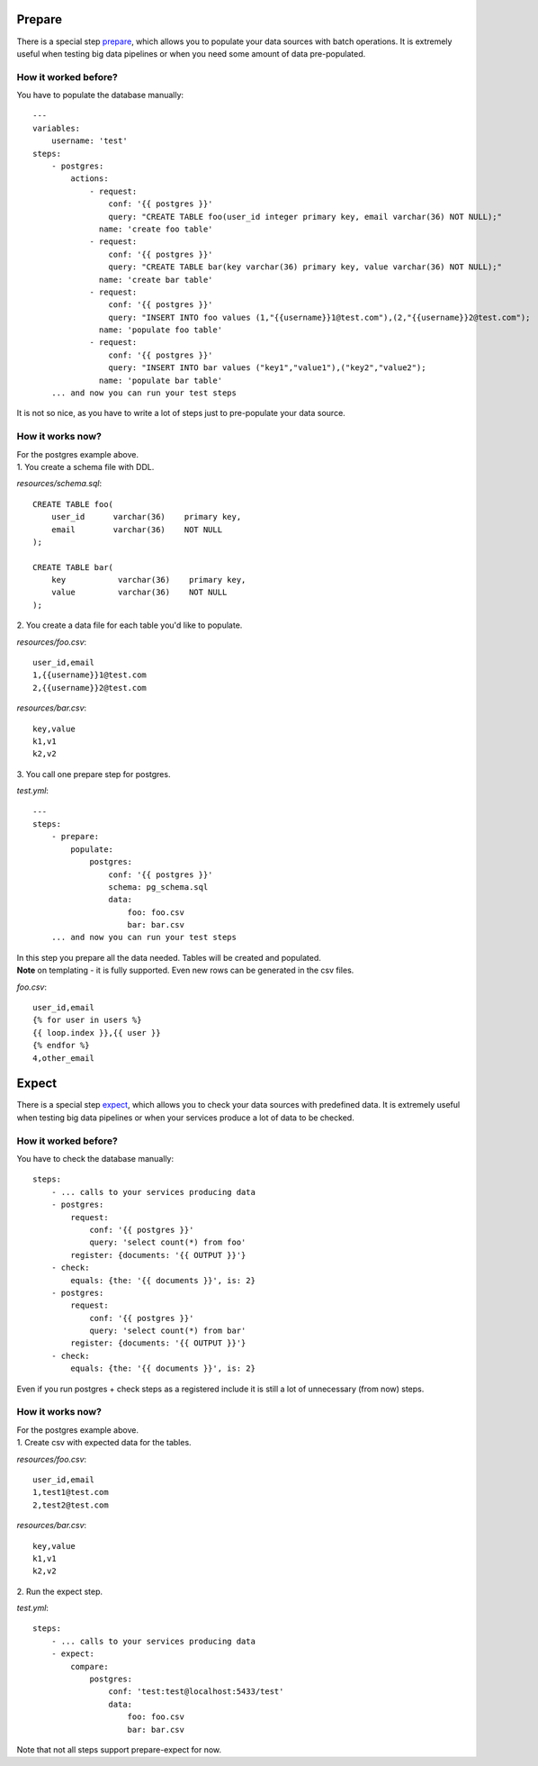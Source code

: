 Prepare
=======

There is a special step `prepare`_, which allows you to populate your data sources with batch operations.
It is extremely useful when testing big data pipelines or when you need some amount of data pre-populated.

.. _prepare: https://catcher-modules.readthedocs.io/en/latest/source/catcher_modules.service.html#catcher-modules-service-prepare-module

How it worked before?
---------------------

You have to populate the database manually::

    ---
    variables:
        username: 'test'
    steps:
        - postgres:
            actions:
                - request:
                    conf: '{{ postgres }}'
                    query: "CREATE TABLE foo(user_id integer primary key, email varchar(36) NOT NULL);"
                  name: 'create foo table'
                - request:
                    conf: '{{ postgres }}'
                    query: "CREATE TABLE bar(key varchar(36) primary key, value varchar(36) NOT NULL);"
                  name: 'create bar table'
                - request:
                    conf: '{{ postgres }}'
                    query: "INSERT INTO foo values (1,"{{username}}1@test.com"),(2,"{{username}}2@test.com");
                  name: 'populate foo table'
                - request:
                    conf: '{{ postgres }}'
                    query: "INSERT INTO bar values ("key1","value1"),("key2","value2");
                  name: 'populate bar table'
        ... and now you can run your test steps

It is not so nice, as you have to write a lot of steps just to pre-populate your data source.

How it works now?
-----------------
| For the postgres example above.
| 1. You create a schema file with DDL.

`resources/schema.sql`::

    CREATE TABLE foo(
        user_id      varchar(36)    primary key,
        email        varchar(36)    NOT NULL
    );

    CREATE TABLE bar(
        key           varchar(36)    primary key,
        value         varchar(36)    NOT NULL
    );

| 2. You create a data file for each table you'd like to populate.

`resources/foo.csv`::

    user_id,email
    1,{{username}}1@test.com
    2,{{username}}2@test.com

`resources/bar.csv`::

    key,value
    k1,v1
    k2,v2

| 3. You call one prepare step for postgres.

`test.yml`::

    ---
    steps:
        - prepare:
            populate:
                postgres:
                    conf: '{{ postgres }}'
                    schema: pg_schema.sql
                    data:
                        foo: foo.csv
                        bar: bar.csv
        ... and now you can run your test steps

| In this step you prepare all the data needed. Tables will be created and populated.
| **Note** on templating - it is fully supported. Even new rows can be generated in the csv files.

`foo.csv`::

    user_id,email
    {% for user in users %}
    {{ loop.index }},{{ user }}
    {% endfor %}
    4,other_email

Expect
======

There is a special step `expect`_, which allows you to check your data sources with predefined data.
It is extremely useful when testing big data pipelines or when your services produce a lot of data to be checked.

.. _expect: https://catcher-modules.readthedocs.io/en/latest/source/catcher_modules.service.html#catcher-modules-service-expect-module

How it worked before?
---------------------

You have to check the database manually::

    steps:
        - ... calls to your services producing data
        - postgres:
            request:
                conf: '{{ postgres }}'
                query: 'select count(*) from foo'
            register: {documents: '{{ OUTPUT }}'}
        - check:
            equals: {the: '{{ documents }}', is: 2}
        - postgres:
            request:
                conf: '{{ postgres }}'
                query: 'select count(*) from bar'
            register: {documents: '{{ OUTPUT }}'}
        - check:
            equals: {the: '{{ documents }}', is: 2}

Even if you run postgres + check steps as a registered include it is still a lot of unnecessary (from now) steps.

How it works now?
-----------------
| For the postgres example above.
| 1. Create csv with expected data for the tables.

`resources/foo.csv`::

    user_id,email
    1,test1@test.com
    2,test2@test.com

`resources/bar.csv`::

    key,value
    k1,v1
    k2,v2

| 2. Run the expect step.

`test.yml`::

        steps:
            - ... calls to your services producing data
            - expect:
                compare:
                    postgres:
                        conf: 'test:test@localhost:5433/test'
                        data:
                            foo: foo.csv
                            bar: bar.csv


Note that not all steps support prepare-expect for now.